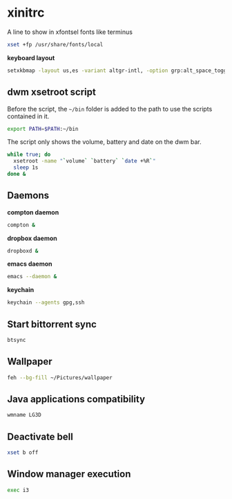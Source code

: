 * xinitrc

  A line to show in xfontsel fonts like terminus
  #+BEGIN_SRC sh :tangle ~/.xinitrc :padline no
    xset +fp /usr/share/fonts/local
  #+END_SRC

  *keyboard layout*
  #+BEGIN_SRC sh :tangle ~/.xinitrc
    setxkbmap -layout us,es -variant altgr-intl, -option grp:alt_space_toggle -option grp_led:caps -option ctrl:nocaps
  #+END_SRC

** dwm xsetroot script

   Before the script, the =~/bin= folder is added to the path to use
   the scripts contained in it.

   #+BEGIN_SRC sh :tangle ~/.xinitrc
       export PATH=$PATH:~/bin
   #+END_SRC

   The script only shows the volume, battery and date on the dwm bar.

   #+BEGIN_SRC sh :tangle ~/.xinitrc
       while true; do
         xsetroot -name "`volume` `battery` `date +%R`"
         sleep 1s
       done &
   #+END_SRC

** Daemons

   *compton daemon*
   #+BEGIN_SRC sh :tangle no
     compton &
   #+END_SRC

   *dropbox daemon*
   #+BEGIN_SRC sh :tangle no
     dropboxd &
   #+END_SRC

   *emacs daemon*
   #+BEGIN_SRC sh :tangle ~/.xinitrc
     emacs --daemon &
   #+END_SRC

   *keychain*
   #+BEGIN_SRC sh :tangle ~/.xinitrc
     keychain --agents gpg,ssh
   #+END_SRC

** Start bittorrent sync

   #+BEGIN_SRC sh :tangle ~/.xinitrc
     btsync
   #+END_SRC

** Wallpaper

   #+BEGIN_SRC sh :tangle ~/.xinitrc
     feh --bg-fill ~/Pictures/wallpaper
   #+END_SRC

** Java applications compatibility

   #+BEGIN_SRC sh :tangle ~/.xinitrc
     wmname LG3D
   #+END_SRC

** Deactivate bell

   #+BEGIN_SRC sh :tangle ~/.xinitrc
     xset b off
   #+END_SRC

** Window manager execution

   #+BEGIN_SRC sh :tangle ~/.xinitrc
     exec i3
   #+END_SRC
